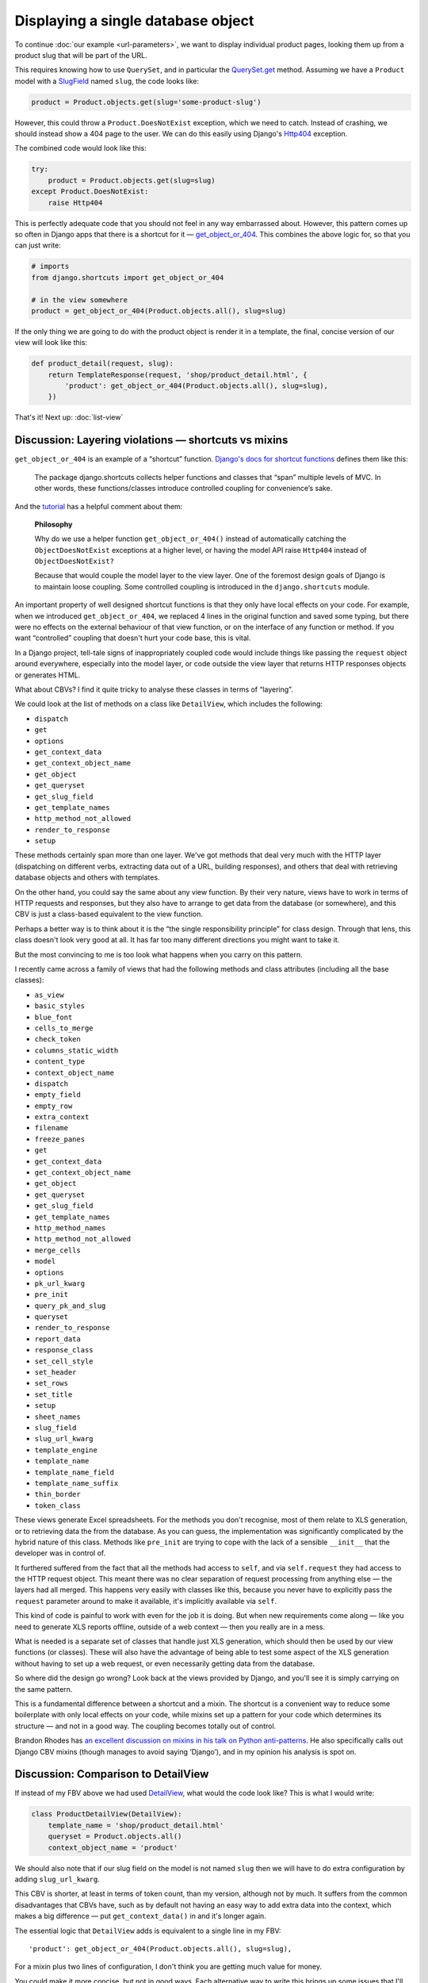 Displaying a single database object
===================================

To continue :doc:`our example <url-parameters>`, we want to display individual
product pages, looking them up from a product slug that will be part of the URL.

This requires knowing how to use ``QuerySet``, and in particular the
`QuerySet.get
<https://docs.djangoproject.com/en/stable/ref/models/querysets/#django.db.models.query.QuerySet.get>`_
method. Assuming we have a ``Product`` model with a `SlugField
<https://docs.djangoproject.com/en/stable/ref/models/fields/#slugfield>`_ named
``slug``, the code looks like:

.. code-block:: python

   product = Product.objects.get(slug='some-product-slug')

However, this could throw a ``Product.DoesNotExist`` exception, which we need to
catch. Instead of crashing, we should instead show a 404 page to the user. We
can do this easily using Django's `Http404
<https://docs.djangoproject.com/en/stable/topics/http/views/#django.http.Http404>`_
exception.

The combined code would look like this:

.. code-block:: python

   try:
       product = Product.objects.get(slug=slug)
   except Product.DoesNotExist:
       raise Http404


This is perfectly adequate code that you should not feel in any way embarrassed
about. However, this pattern comes up so often in Django apps that there is a
shortcut for it — `get_object_or_404
<https://docs.djangoproject.com/en/stable/topics/http/shortcuts/#get-object-or-404>`_.
This combines the above logic for, so that you can just write:


.. code-block:: python

   # imports
   from django.shortcuts import get_object_or_404

   # in the view somewhere
   product = get_object_or_404(Product.objects.all(), slug=slug)

If the only thing we are going to do with the product object is render it in a
template, the final, concise version of our view will look like this:

.. code-block:: python

   def product_detail(request, slug):
       return TemplateResponse(request, 'shop/product_detail.html', {
           'product': get_object_or_404(Product.objects.all(), slug=slug),
       })


That's it! Next up: :doc:`list-view`

.. _shortcuts-vs-mixins:

Discussion: Layering violations — shortcuts vs mixins
-----------------------------------------------------

``get_object_or_404`` is an example of a “shortcut” function. `Django's docs for
shortcut functions
<https://docs.djangoproject.com/en/stable/topics/http/shortcuts/>`_ defines them
like this:

    The package django.shortcuts collects helper functions and classes that
    “span” multiple levels of MVC. In other words, these functions/classes
    introduce controlled coupling for convenience’s sake.

And the `tutorial
<https://docs.djangoproject.com/en/stable/intro/tutorial03/#a-shortcut-get-object-or-404>`_
has a helpful comment about them:

    **Philosophy**

    Why do we use a helper function ``get_object_or_404()`` instead of
    automatically catching the ``ObjectDoesNotExist`` exceptions at a higher level,
    or having the model API raise ``Http404`` instead of ``ObjectDoesNotExist?``

    Because that would couple the model layer to the view layer. One of the
    foremost design goals of Django is to maintain loose coupling. Some
    controlled coupling is introduced in the ``django.shortcuts`` module.


An important property of well designed shortcut functions is that they only have
local effects on your code. For example, when we introduced
``get_object_or_404``, we replaced 4 lines in the original function and saved
some typing, but there were no effects on the external behaviour of that view
function, or on the interface of any function or method. If you want
“controlled” coupling that doesn't hurt your code base, this is vital.

In a Django project, tell-tale signs of inappropriately coupled code would
include things like passing the ``request`` object around everywhere, especially
into the model layer, or code outside the view layer that returns HTTP responses
objects or generates HTML.

What about CBVs? I find it quite tricky to analyse these classes in terms of
“layering”.

We could look at the list of methods on a class like ``DetailView``, which
includes the following:

* ``dispatch``
* ``get``
* ``options``
* ``get_context_data``
* ``get_context_object_name``
* ``get_object``
* ``get_queryset``
* ``get_slug_field``
* ``get_template_names``
* ``http_method_not_allowed``
* ``render_to_response``
* ``setup``

These methods certainly span more than one layer. We've got methods that deal
very much with the HTTP layer (dispatching on different verbs, extracting data
out of a URL, building responses), and others that deal with retrieving database
objects and others with templates.

On the other hand, you could say the same about any view function. By their very
nature, views have to work in terms of HTTP requests and responses, but they
also have to arrange to get data from the database (or somewhere), and this CBV
is just a class-based equivalent to the view function.

Perhaps a better way is to think about it is the “the single responsibility
principle” for class design. Through that lens, this class doesn't look very
good at all. It has far too many different directions you might want to take it.

But the most convincing to me is too look what happens when you carry on this
pattern.

I recently came across a family of views that had the following methods and
class attributes (including all the base classes):

* ``as_view``
* ``basic_styles``
* ``blue_font``
* ``cells_to_merge``
* ``check_token``
* ``columns_static_width``
* ``content_type``
* ``context_object_name``
* ``dispatch``
* ``empty_field``
* ``empty_row``
* ``extra_context``
* ``filename``
* ``freeze_panes``
* ``get``
* ``get_context_data``
* ``get_context_object_name``
* ``get_object``
* ``get_queryset``
* ``get_slug_field``
* ``get_template_names``
* ``http_method_names``
* ``http_method_not_allowed``
* ``merge_cells``
* ``model``
* ``options``
* ``pk_url_kwarg``
* ``pre_init``
* ``query_pk_and_slug``
* ``queryset``
* ``render_to_response``
* ``report_data``
* ``response_class``
* ``set_cell_style``
* ``set_header``
* ``set_rows``
* ``set_title``
* ``setup``
* ``sheet_names``
* ``slug_field``
* ``slug_url_kwarg``
* ``template_engine``
* ``template_name``
* ``template_name_field``
* ``template_name_suffix``
* ``thin_border``
* ``token_class``

These views generate Excel spreadsheets. For the methods you don't recognise,
most of them relate to XLS generation, or to retrieving data the from the
database. As you can guess, the implementation was significantly complicated by
the hybrid nature of this class. Methods like ``pre_init`` are trying to cope
with the lack of a sensible ``__init__`` that the developer was in control of.

It furthered suffered from the fact that all the methods had access to ``self``,
and via ``self.request`` they had access to the HTTP request object. This meant
there was no clear separation of request processing from anything else — the
layers had all merged. This happens very easily with classes like this, because
you never have to explicitly pass the ``request`` parameter around to make it
available, it's implicitly available via ``self``.

This kind of code is painful to work with even for the job it is doing. But when
new requirements come along — like you need to generate XLS reports offline,
outside of a web context — then you really are in a mess.

What is needed is a separate set of classes that handle just XLS generation,
which should then be used by our view functions (or classes). These will also
have the advantage of being able to test some aspect of the XLS generation
without having to set up a web request, or even necessarily getting data from
the database.

So where did the design go wrong? Look back at the views provided by Django, and
you'll see it is simply carrying on the same pattern.

This is a fundamental difference between a shortcut and a mixin. The shortcut is
a convenient way to reduce some boilerplate with only local effects on your
code, while mixins set up a pattern for your code which determines its structure
— and not in a good way. The coupling becomes totally out of control.

Brandon Rhodes has `an excellent discussion on mixins in his talk on Python
anti-patterns <https://youtu.be/S0No2zSJmks?t=3095>`_. He also specifically
calls out Django CBV mixins (though manages to avoid saying ‘Django’), and in my
opinion his analysis is spot on.


.. _DetailView comparison:

Discussion: Comparison to DetailView
------------------------------------

If instead of my FBV above we had used `DetailView
<https://docs.djangoproject.com/en/stable/ref/class-based-views/generic-display/#detailview>`_,
what would the code look like? This is what I would write:

.. code-block:: python

   class ProductDetailView(DetailView):
       template_name = 'shop/product_detail.html'
       queryset = Product.objects.all()
       context_object_name = 'product'

We should also note that if our slug field on the model is not named ``slug``
then we will have to do extra configuration by adding ``slug_url_kwarg``.

This CBV is shorter, at least in terms of token count, than my version, although
not by much. It suffers from the common disadvantages that CBVs have, such as by
default not having an easy way to add extra data into the context, which makes a
big difference — put ``get_context_data()`` in and it's longer again.

The essential logic that ``DetailView`` adds is equivalent to a single line in
my FBV::

  'product': get_object_or_404(Product.objects.all(), slug=slug),

For a mixin plus two lines of configuration, I don't think you are getting much
value for money.

You could make it more concise, but not in good ways. Each alternative way to
write this brings up some issues that I'll discuss in turn.


Discussion: Convention vs configuration
---------------------------------------

The first way we could shorten the CBV version is by omitting ``template_name``.
The generic CBVs have some logic built in to derive a template name from the
model name and the type of view, which in this case would result in
``shop/product_detail.html``, on the assumption that the 'app' the model
lived in was called ``shop``.

This kind of behaviour is called “convention over configuration”. It's popular
in Ruby on Rails, much less so in Python and Django, partly due to the fact that
it's pretty much directly against the “Zen of Python” maxim “Explicit is better
than implicit”.

But it does appear in some parts of Django, and the `docs for DetailView
<https://docs.djangoproject.com/en/stable/ref/class-based-views/generic-display/#detailview>`_
encourage this particular shortcut. This is unfortunate, in my opinion, because
in this case convention over configuration seems great when you are writing the
code, and can be a nightmare when it comes to maintenance.

Consider the maintenance programmer who comes along and needs to make
modifications to a template. We do not assume a maintenance programmer is an
expert in your framework, or in this particular codebase. They may be a junior
developer, or they may be a more senior one who just has less experience in this
particular framework. (If you are not expecting your project is going to be
taken on by people like this, you really should).

They discover they need to change ``shop/product_detail.html``, and set
about looking for the corresponding view code. Where can they find it?

If we have used “convention over configuration”, they have to:

1. Know all the conventions that could end up referencing this template.

2. Look for any ``DetailView``, find the model it is using, and check to see if
   it matches ``product.Product``. And also any further subclasses of
   ``DetailView`` etc.

3. In addition, they will have to do a grep for code that references
   ``shop/product_detail.html``, because as well as ``DetailView`` there
   could of course be other code just using the template directly.

Step 1 is especially problematic. Attempting to document all the conventions in
your code base probably won't do any good. If someone doesn't know the
conventions, they won't think to read docs, because unknown conventions are
unknown unknowns — they are like the surprising things in a foreign culture,
things that you don't know that you don't know until you trip up over them.

Step 2 is a bit annoying, and harder to do than a simple grep.

Finally, you still need to step 3 — which is the only step needed if you didn't
have “convention over configuration” to deal with.

So for both experts and people with less knowledge these typing-savers hurt
maintenance, and therefore hurt your project because most software development
is maintenance. If you do use CBVs, and even if you are convinced only experts
will be maintaining, and you are sticking to the naming convention, you will
still do yourself a favour if you always add ``template_name``.

The same “convention over configuration” logic is also present in the way
``DetailView`` looks up its object: it looks for a named URL parameter called
``pk``, and then one called ``slug`` if ``pk`` doesn't exist, and finds your
object using those parameters. Neat shortcuts, but leave a maintenance developer
completely stumped as to how or why this code works, or where you should start
if you want different behaviour. You have to read the docs in detail.

**On the other hand...**

Another example of “convention over configuration” in Django is that for every
model it will generate the table name it is going to use, which you can override
using ``Meta.db_table``. Similarly for the column names. Personally I think this
is much less problematic, for a number of reasons:

* Often, Django is able to manage the tables for you so completely that you
  don't even need to know the conventions.
* Most maintenance programmers are probably not going to be working their way
  back from SQL queries to find the code that triggers them. If they are, it is
  understanding how the ORM works, rather than code that can be grepped for
  table names, which is going to make their job possible.

Also, convention over configuration clearly has the upper hand in enforcing
consistency — the path of least resistance is that you use the convention. This
matters to the extent that consistency matters. For things that can “leak” and
eventually become difficult to change (e.g. names used in schemas) this can be a
crucial advantages.

To sum up: proponents of Ruby-on-Rail-style “convention over configuration” will
point to some super-verbose Java framework as an example of all the boilerplate
you can save. But this is a false dichotomy. With dynamic languages, very often
we can choose exactly how much configuration we want to avoid. We should make
sure we restrain ourselves if we are going to make code less maintainable for
the sake of saving a tiny bit of typing.

Discussion: Static vs dynamic
-----------------------------

For the case of statically defining what query to start with as class attributes
on the CBV, we have two options:

* ``model = Product``
* ``queryset = Product.objects.all()``

The former is a shortcut for the latter. I avoided it in my CBV version above
because it will hurt the maintenance programmer — if the requirements change
(for example to limit listed products to ‘visible’ products), starting with
``queryset`` will make it easy — it can just be changed to
``Product.objects.visible()`` or something similar.

For the same reason, in my FBV above I wrote
``get_object_or_404(Product.objects.all(), …)`` instead of
``get_object_or_404(Product, …)`` which is also supported by the shortcut
function.

If, however, the queryset needed depends on the ``request`` object, the
programmer will have to instead define ``get_queryset()`` to get access to the
request data and dynamically respond to it, rather than have a static definition
on the class, and they will need to know this API exists, or look up the docs.

There is also a subtlety with querysets: suppose your
``ProductQuerySet.visible()`` method goes from being a simple filter on a field
to gaining some additional time based logic e.g.:

.. code-block:: python

   def visible(self):
       return self.filter(visible=True).exclude(visible_until__lt=date.today())

If you have ``queryset = Products.objects.visible()``, due to the fact that this
is a class attribute which gets executed at module import time, not when your
view is run, the ``date.today()`` call happens when your app starts up, not when
your view is called. So it seems to work, but you a get a surprise on the second
day in production!

None of these are massive issues — they are small bits of friction, but these
things do add up, and it happens that all of them are avoided by the way in
which FBVs are constructed.

**On the other hand...**

There are some benefits with the statically defined class attributes, in
addition to being more concise and declarative. For example, the Django admin
classes has attributes like ``fieldsets`` for the static case, with
``get_fieldsets()`` for the dynamic case. If you use the attribute, the Django
checks framework is able to check it for you before you even access the admin.

Some of the trade-offs here also depend on how often the static attribute is
enough, compared to how often you need the dynamic version.


Discussion: Generic code and variable names
-------------------------------------------

A third way to shorten the CBV is to omit ``context_object_name``. In that case,
instead of having our ``Product`` object having the name ``product`` in the
template, it would have the name ``object``. Don't do that! ``object`` is a very
bad choice of name for something unless you really have no idea what type it is,
and is going to hurt maintenance in various ways.

It's good that ``context_object_name`` exists, but unfortunate that it is
optional. For the instance variable on the view, however, things are worse — it
is always ``self.object``. This is probably a good thing when you are writing
CBVs, but a bad thing when doing maintenance.

The issue here is again the problem of generic code. For the view code, it's an
unusually tricky problem — you are inheriting from generic code that doesn't
know a better name than ``object``. However, **your** code is not generic, and
could have chosen a much better name, but your code isn't “in charge”.

This is a problem that is specific to **class based** generic code. If you write
:ref:`function based generic code <function-based-generic-views>`, the problem
doesn't exist, because you don't inherit local variable names.

We can think of this in terms of the “framework vs library” debate. Frameworks
impose a structure on your code, a mould that you have to fit into, where your
function gets called by the framework. In contrast, libraries leave you in
control, you choose to call the library functions in the structure you see fit.
Both have their place, but if we accept the constraints of a framework we should
be sure that it is worth it.
